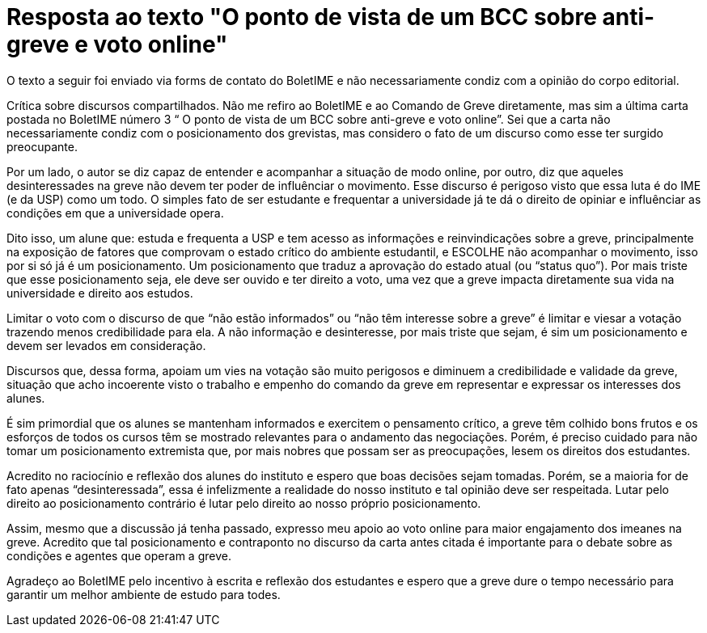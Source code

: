 = Resposta ao texto "O ponto de vista de um BCC sobre anti-greve e voto online"
// :page-subtitle:
:page-identificador: 20231021_resposta_ao_texto_o_ponto_de_vista_de_um_bcc_sobre_anti_greve_e_voto_online
:page-data: "21 de outubro de 2023"
:page-layout: boletime_post
:page-categories: [boletime_post]
:page-tags: ['Leitores', 'GrevIME', 'BoletIME']
:page-boletime: 'Outubro/2023'
:page-autoria: 'Leitores'
// :page-autoria-completa: ''
:page-resumo: ['Resposta ao texto "O ponto de vista de um BCC sobre anti-greve e voto online", publicado na edição anterior do BoletIME da Greve.']

[.aviso-vermelho]
--
O texto a seguir foi enviado via forms de contato do BoletIME e não necessariamente condiz com a opinião do corpo editorial.
--

Crítica sobre discursos compartilhados. Não me refiro ao BoletIME e ao Comando de Greve diretamente, mas sim a última carta postada no BoletIME número 3 “ O ponto de vista de um BCC sobre anti-greve e voto online”. Sei que a carta não necessariamente condiz com o posicionamento dos grevistas, mas considero o fato de um discurso como esse ter surgido preocupante.

Por um lado, o autor se diz capaz de entender e acompanhar a situação de modo online, por outro, diz que aqueles desinteressades na greve não devem ter poder de influênciar o movimento. Esse discurso é perigoso visto que essa luta é do IME (e da USP) como um todo. O simples fato de ser estudante e frequentar a universidade já te dá o direito de opiniar e influênciar as condições em que a universidade opera.

Dito isso, um alune que: estuda e frequenta a USP e tem acesso as informações e reinvindicações sobre a greve, principalmente na exposição de fatores que comprovam o estado crítico do ambiente estudantil, e ESCOLHE não acompanhar o movimento, isso por si só já é um posicionamento. Um posicionamento que traduz a aprovação do estado atual (ou “status quo”). Por mais triste que esse posicionamento seja, ele deve ser ouvido e ter direito a voto, uma vez que a greve impacta diretamente sua vida na universidade e direito aos estudos.

Limitar o voto com o discurso de que “não estão informados” ou “não têm interesse sobre a greve” é limitar e viesar a votação trazendo menos credibilidade para ela. A não informação e desinteresse, por mais triste que sejam, é sim um posicionamento e devem ser levados em consideração.

Discursos que, dessa forma, apoiam um vies na votação são muito perigosos e diminuem a credibilidade e validade da greve, situação que acho incoerente visto o trabalho e empenho do comando da greve em representar e expressar os interesses dos alunes.

É sim primordial que os alunes se mantenham informados e exercitem o pensamento crítico, a greve têm colhido bons frutos e os esforços de todos os cursos têm se mostrado relevantes para o andamento das negociações. Porém, é preciso cuidado para não tomar um posicionamento extremista que, por mais nobres que possam ser as preocupações, lesem os direitos dos estudantes.

Acredito no raciocínio e reflexão dos alunes do instituto e espero que boas decisões sejam tomadas. Porém, se a maioria for de fato apenas “desinteressada”, essa é infelizmente a realidade do nosso instituto e tal opinião deve ser respeitada. Lutar pelo direito ao posicionamento contrário é lutar pelo direito ao nosso próprio posicionamento.

Assim, mesmo que a discussão já tenha passado, expresso meu apoio ao voto online para maior engajamento dos imeanes na greve. Acredito que tal posicionamento e contraponto no discurso da carta antes citada é importante para o debate sobre as condições e agentes que operam a greve.

Agradeço ao BoletIME pelo incentivo à escrita e reflexão dos estudantes e espero que a greve dure o tempo necessário para garantir um melhor ambiente de estudo para todes.